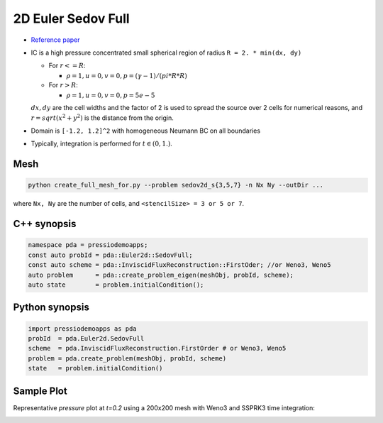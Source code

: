 2D Euler Sedov Full
===================

* `Reference paper <https://www.researchgate.net/publication/260967068_GENASIS_General_Astrophysical_Simulation_System_I_Refinable_Mesh_and_Nonrelativistic_Hydrodynamics>`_

- IC is a high pressure concentrated small spherical region of radius ``R = 2. * min(dx, dy)``

  - For :math:`r<=R`:

    - :math:`\rho =1, u = 0, v = 0, p = (\gamma-1)/(pi*R*R)`

  - For :math:`r>R`:

    - :math:`\rho =1, u = 0, v = 0, p = 5e-5`

  :math:`dx, dy` are the cell widths and the factor of 2 is used to spread the source over 2 cells for numerical reasons, and :math:`r = sqrt(x^2+y^2)` is the distance from the origin.

- Domain is ``[-1.2, 1.2]^2`` with homogeneous Neumann BC on all boundaries

- Typically, integration is performed for :math:`t \in (0, 1.)`.


Mesh
----

.. code-block:: shell

   python create_full_mesh_for.py --problem sedov2d_s{3,5,7} -n Nx Ny --outDir ...

where ``Nx, Ny`` are the number of cells, and ``<stencilSize> = 3 or 5 or 7``.


C++ synopsis
------------

.. code-block:: c++

   namespace pda = pressiodemoapps;
   const auto probId = pda::Euler2d::SedovFull;
   const auto scheme = pda::InviscidFluxReconstruction::FirstOder; //or Weno3, Weno5
   auto problem      = pda::create_problem_eigen(meshObj, probId, scheme);
   auto state	     = problem.initialCondition();

Python synopsis
---------------

.. code-block:: py

   import pressiodemoapps as pda
   probId  = pda.Euler2d.SedovFull
   scheme  = pda.InviscidFluxReconstruction.FirstOrder # or Weno3, Weno5
   problem = pda.create_problem(meshObj, probId, scheme)
   state   = problem.initialCondition()


Sample Plot
-----------

Representative *pressure* plot at `t=0.2` using a 200x200 mesh with Weno3 and SSPRK3 time integration:

.. image:: ../../figures/wiki_2d_sedov_pressure.png
  :width: 60 %
  :alt: Alternative text
